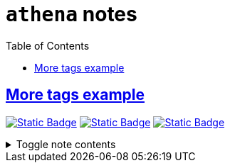 = `athena` notes
:toc:
:toclevels: 1

== link:../more_tags_example.adoc[More tags example]
image:https://img.shields.io/badge/athena-d3869b[Static Badge,link=./athena.adoc]
image:https://img.shields.io/badge/wedding-ebdbb2[Static Badge,link=./wedding.adoc]
image:https://img.shields.io/badge/survey-d79921[Static Badge,link=./survey.adoc]

.Toggle note contents
[%collapsible]
====
More tag color examples :)
====
